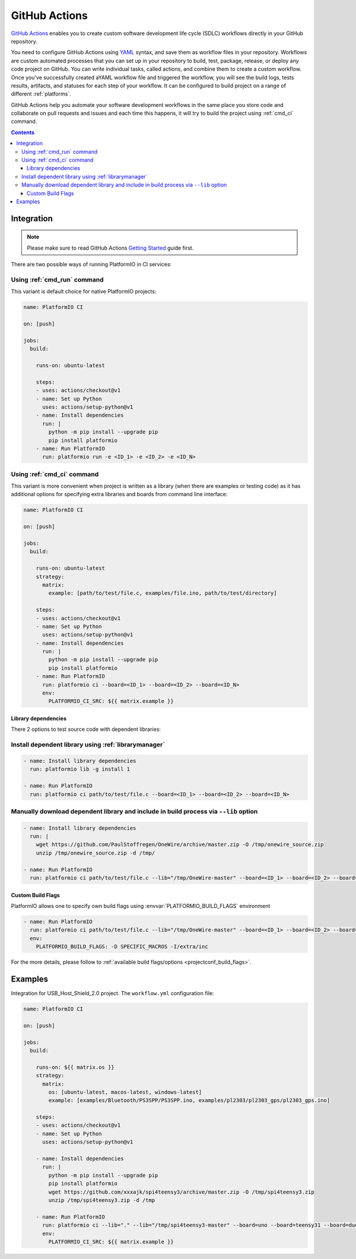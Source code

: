 ..  Copyright (c) 2020-present PlatformIO <contact@platformio.org>
    Licensed under the Apache License, Version 2.0 (the "License");
    you may not use this file except in compliance with the License.
    You may obtain a copy of the License at
       http://www.apache.org/licenses/LICENSE-2.0
    Unless required by applicable law or agreed to in writing, software
    distributed under the License is distributed on an "AS IS" BASIS,
    WITHOUT WARRANTIES OR CONDITIONS OF ANY KIND, either express or implied.
    See the License for the specific language governing permissions and
    limitations under the License.

.. _ci_github_actions:

GitHub Actions
==============

`GitHub Actions <https://github.com/features/actions>`_ enables you to create custom
software development life cycle (SDLC) workflows directly in your GitHub repository.

You need to configure GitHub Actions using `YAML <http://en.wikipedia.org/wiki/YAML>`_
syntax, and save them as workflow files in your repository. Workflows are custom
automated processes that you can set up in your repository to build, test, package,
release, or deploy any code project on GitHub. You can write individual tasks, called
actions, and combine them to create a custom workflow. Once you've successfully created
aYAML workflow file and triggered the workflow, you will see the build logs, tests
results, artifacts, and statuses for each step of your workflow. It can be configured to
build project on a range of different :ref:`platforms`.

GitHub Actions help you automate your software development workflows in the same place
you store code and collaborate on pull requests and issues and each time this happens,
it will try to build the project using :ref:`cmd_ci` command.

.. contents::

Integration
-----------

.. note::
    Please make sure to read GitHub Actions `Getting Started <https://help.github.com/en/actions/automating-your-workflow-with-github-actions/getting-started-with-github-actions>`_
    guide first.

There are two possible ways of running PlatformIO in CI services:

Using :ref:`cmd_run` command
^^^^^^^^^^^^^^^^^^^^^^^^^^^^

This variant is default choice for native PlatformIO projects:

.. code-block:: yaml

    name: PlatformIO CI

    on: [push]

    jobs:
      build:

        runs-on: ubuntu-latest

        steps:
        - uses: actions/checkout@v1
        - name: Set up Python
          uses: actions/setup-python@v1
        - name: Install dependencies
          run: |
            python -m pip install --upgrade pip
            pip install platformio
        - name: Run PlatformIO
          run: platformio run -e <ID_1> -e <ID_2> -e <ID_N>


Using :ref:`cmd_ci` command
^^^^^^^^^^^^^^^^^^^^^^^^^^^^

This variant is more convenient when project is written as a library (when there are
examples or testing code) as it has additional options for specifying extra libraries
and boards from command line interface:

.. code-block:: yaml

    name: PlatformIO CI

    on: [push]

    jobs:
      build:

        runs-on: ubuntu-latest
        strategy:
          matrix:
            example: [path/to/test/file.c, examples/file.ino, path/to/test/directory]

        steps:
        - uses: actions/checkout@v1
        - name: Set up Python
          uses: actions/setup-python@v1
        - name: Install dependencies
          run: |
            python -m pip install --upgrade pip
            pip install platformio
        - name: Run PlatformIO
          run: platformio ci --board=<ID_1> --board=<ID_2> --board=<ID_N>
          env:
            PLATFORMIO_CI_SRC: ${{ matrix.example }}


Library dependencies
~~~~~~~~~~~~~~~~~~~~

There 2 options to test source code with dependent libraries:

Install dependent library using :ref:`librarymanager`
^^^^^^^^^^^^^^^^^^^^^^^^^^^^^^^^^^^^^^^^^^^^^^^^^^^^^

.. code-block:: yaml

    - name: Install library dependencies
      run: platformio lib -g install 1

    - name: Run PlatformIO
      run: platformio ci path/to/test/file.c --board=<ID_1> --board=<ID_2> --board=<ID_N>

Manually download dependent library and include in build process via ``--lib`` option
^^^^^^^^^^^^^^^^^^^^^^^^^^^^^^^^^^^^^^^^^^^^^^^^^^^^^^^^^^^^^^^^^^^^^^^^^^^^^^^^^^^^^

.. code-block:: yaml

    - name: Install library dependencies
      run: |
        wget https://github.com/PaulStoffregen/OneWire/archive/master.zip -O /tmp/onewire_source.zip
        unzip /tmp/onewire_source.zip -d /tmp/

    - name: Run PlatformIO
      run: platformio ci path/to/test/file.c --lib="/tmp/OneWire-master" --board=<ID_1> --board=<ID_2> --board=<ID_N>

Custom Build Flags
~~~~~~~~~~~~~~~~~~

PlatformIO allows one to specify own build flags using :envvar:`PLATFORMIO_BUILD_FLAGS` environment

.. code-block:: yaml

    - name: Run PlatformIO
      run: platformio ci path/to/test/file.c --lib="/tmp/OneWire-master" --board=<ID_1> --board=<ID_2> --board=<ID_N>
      env:
        PLATFORMIO_BUILD_FLAGS: -D SPECIFIC_MACROS -I/extra/inc

For the more details, please follow to
:ref:`available build flags/options <projectconf_build_flags>`.

Examples
--------

Integration for USB_Host_Shield_2.0 project. The ``workflow.yml`` configuration file:

.. code-block:: yaml

    name: PlatformIO CI

    on: [push]

    jobs:
      build:

        runs-on: ${{ matrix.os }}
        strategy:
          matrix:
            os: [ubuntu-latest, macos-latest, windows-latest]
            example: [examples/Bluetooth/PS3SPP/PS3SPP.ino, examples/pl2303/pl2303_gps/pl2303_gps.ino]

        steps:
        - uses: actions/checkout@v1
        - name: Set up Python
          uses: actions/setup-python@v1

        - name: Install dependencies
          run: |
            python -m pip install --upgrade pip
            pip install platformio
            wget https://github.com/xxxajk/spi4teensy3/archive/master.zip -O /tmp/spi4teensy3.zip
            unzip /tmp/spi4teensy3.zip -d /tmp

        - name: Run PlatformIO
          run: platformio ci --lib="." --lib="/tmp/spi4teensy3-master" --board=uno --board=teensy31 --board=due
          env:
            PLATFORMIO_CI_SRC: ${{ matrix.example }}


